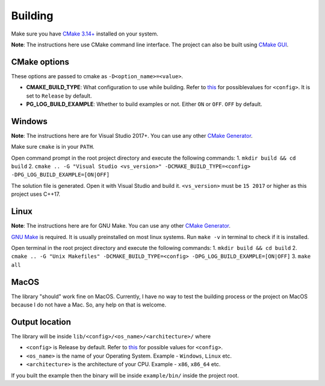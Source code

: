Building
========

Make sure you have `CMake 3.14+ <https://cmake.org>`_ installed on your system.

**Note**: The instructions here use CMake command line interface. The project can also be built using `CMake GUI <https://cmake.org/cmake/help/latest/manual/cmake-gui.1.html>`_.

CMake options
-------------

These options are passed to cmake as ``-D<option_name>=<value>``.

* **CMAKE_BUILD_TYPE**: What configuration to use while building. Refer to `this <https://cmake.org/cmake/help/latest/variable/CMAKE_BUILD_TYPE.html>`_ for possiblevalues for ``<config>``. It is set to ``Release`` by default.
* **PG_LOG_BUILD_EXAMPLE**: Whether to build examples or not. Either ``ON`` or ``OFF``. ``OFF`` by default.

Windows
-------

**Note**: The instructions here are for Visual Studio 2017+. You can use any other `CMake Generator <https://cmake.org/cmake/help/latest/manual/cmake-generators.7.html>`_.

Make sure ``cmake`` is in your ``PATH``.

Open command prompt in the root project directory and execute the following commands:
1. ``mkdir build && cd build``
2. ``cmake .. -G "Visual Studio <vs_version>" -DCMAKE_BUILD_TYPE=<config> -DPG_LOG_BUILD_EXAMPLE=[ON|OFF]``

The solution file is generated. Open it with Visual Studio and build it.
``<vs_version>`` must be ``15 2017`` or higher as this project uses C++17.

Linux
-----

**Note**: The instructions here are for GNU Make. You can use any other `CMake Generator <https://cmake.org/cmake/help/latest/manual/cmake-generators.7.html>`_.

`GNU Make <https://www.gnu.org/software/make/>`_ is required. It is usually preinstalled on most linux systems.  
Run ``make -v`` in terminal to check if it is installed.

Open terminal in the root project directory and execute the following commands:
1. ``mkdir build && cd build``
2. ``cmake .. -G "Unix Makefiles" -DCMAKE_BUILD_TYPE=<config> -DPG_LOG_BUILD_EXAMPLE=[ON|OFF]``
3. ``make all``

MacOS
-----

The library "should" work fine on MacOS. Currently, I have no way to test the building process or the project on MacOS
because I do not have a Mac. So, any help on that is welcome.

Output location
------------------

The library will be inside ``lib/<config>/<os_name>/<architecture>/`` where

* ``<config>`` is Release by default. Refer to `this <https://cmake.org/cmake/help/latest/variable/CMAKE_BUILD_TYPE.html>`_ for possible values for ``<config>``.
* ``<os_name>`` is the name of your Operating System. Example - ``Windows``, ``Linux`` etc.
* ``<architecture>`` is the architecture of your CPU. Example - ``x86``, ``x86_64`` etc.

If you built the example then the binary will be inside ``example/bin/`` inside the project root.
